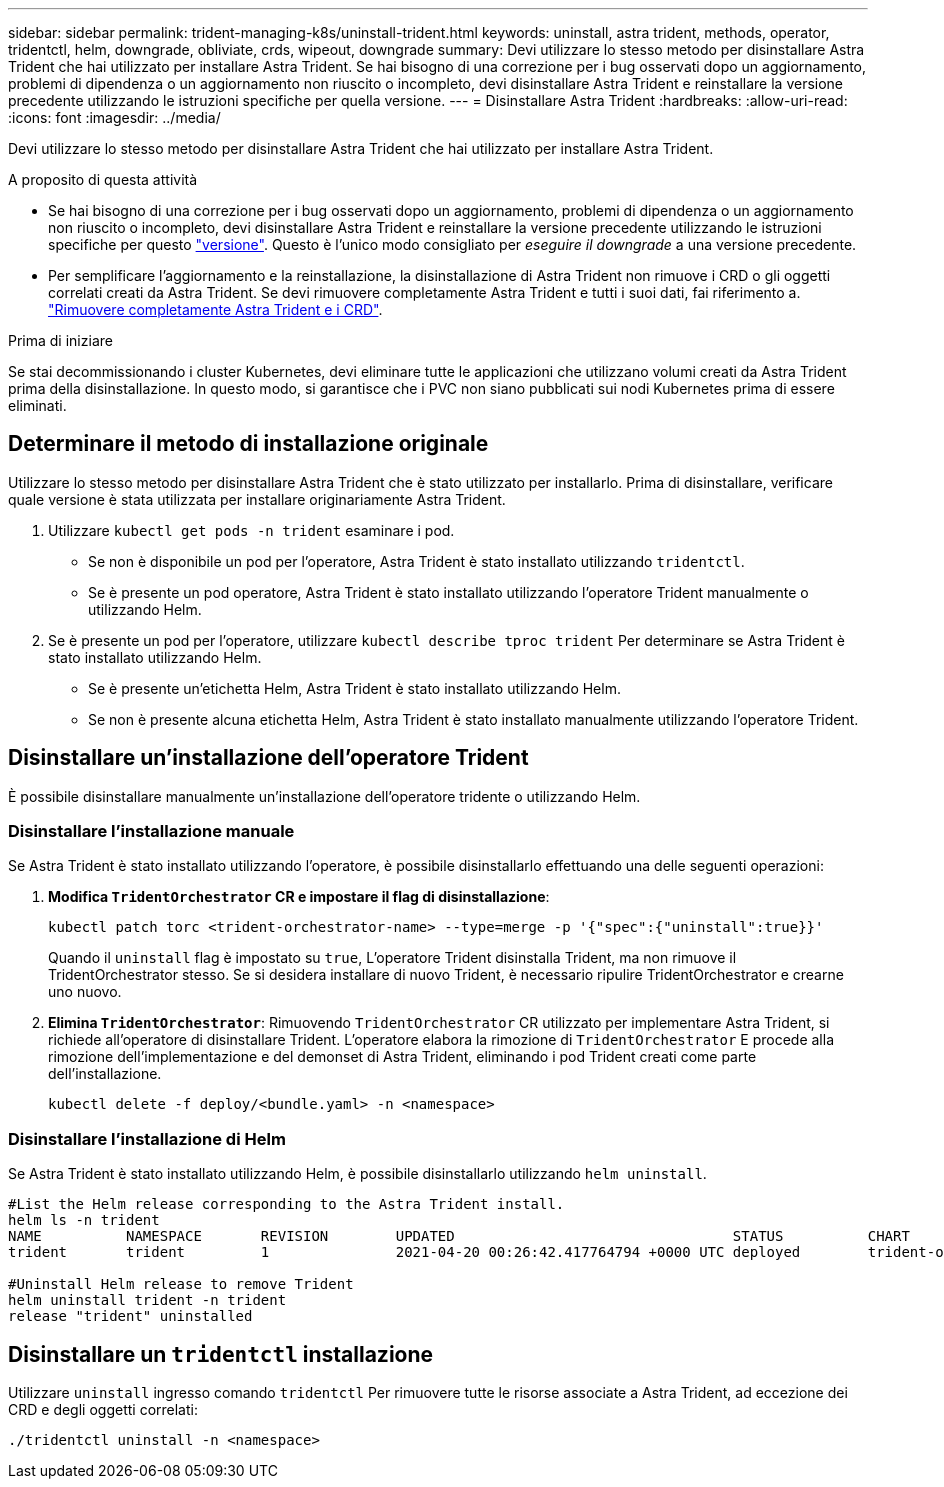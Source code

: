 ---
sidebar: sidebar 
permalink: trident-managing-k8s/uninstall-trident.html 
keywords: uninstall, astra trident, methods, operator, tridentctl, helm, downgrade, obliviate, crds, wipeout, downgrade 
summary: Devi utilizzare lo stesso metodo per disinstallare Astra Trident che hai utilizzato per installare Astra Trident. Se hai bisogno di una correzione per i bug osservati dopo un aggiornamento, problemi di dipendenza o un aggiornamento non riuscito o incompleto, devi disinstallare Astra Trident e reinstallare la versione precedente utilizzando le istruzioni specifiche per quella versione. 
---
= Disinstallare Astra Trident
:hardbreaks:
:allow-uri-read: 
:icons: font
:imagesdir: ../media/


[role="lead"]
Devi utilizzare lo stesso metodo per disinstallare Astra Trident che hai utilizzato per installare Astra Trident.

.A proposito di questa attività
* Se hai bisogno di una correzione per i bug osservati dopo un aggiornamento, problemi di dipendenza o un aggiornamento non riuscito o incompleto, devi disinstallare Astra Trident e reinstallare la versione precedente utilizzando le istruzioni specifiche per questo link:../earlier-versions.html["versione"]. Questo è l'unico modo consigliato per _eseguire il downgrade_ a una versione precedente.
* Per semplificare l'aggiornamento e la reinstallazione, la disinstallazione di Astra Trident non rimuove i CRD o gli oggetti correlati creati da Astra Trident. Se devi rimuovere completamente Astra Trident e tutti i suoi dati, fai riferimento a. link:../troubleshooting.html#completely-remove-astra-trident-and-crds["Rimuovere completamente Astra Trident e i CRD"].


.Prima di iniziare
Se stai decommissionando i cluster Kubernetes, devi eliminare tutte le applicazioni che utilizzano volumi creati da Astra Trident prima della disinstallazione. In questo modo, si garantisce che i PVC non siano pubblicati sui nodi Kubernetes prima di essere eliminati.



== Determinare il metodo di installazione originale

Utilizzare lo stesso metodo per disinstallare Astra Trident che è stato utilizzato per installarlo. Prima di disinstallare, verificare quale versione è stata utilizzata per installare originariamente Astra Trident.

. Utilizzare `kubectl get pods -n trident` esaminare i pod.
+
** Se non è disponibile un pod per l'operatore, Astra Trident è stato installato utilizzando `tridentctl`.
** Se è presente un pod operatore, Astra Trident è stato installato utilizzando l'operatore Trident manualmente o utilizzando Helm.


. Se è presente un pod per l'operatore, utilizzare `kubectl describe tproc trident` Per determinare se Astra Trident è stato installato utilizzando Helm.
+
** Se è presente un'etichetta Helm, Astra Trident è stato installato utilizzando Helm.
** Se non è presente alcuna etichetta Helm, Astra Trident è stato installato manualmente utilizzando l'operatore Trident.






== Disinstallare un'installazione dell'operatore Trident

È possibile disinstallare manualmente un'installazione dell'operatore tridente o utilizzando Helm.



=== Disinstallare l'installazione manuale

Se Astra Trident è stato installato utilizzando l'operatore, è possibile disinstallarlo effettuando una delle seguenti operazioni:

. **Modifica `TridentOrchestrator` CR e impostare il flag di disinstallazione**:
+
[listing]
----
kubectl patch torc <trident-orchestrator-name> --type=merge -p '{"spec":{"uninstall":true}}'
----
+
Quando il `uninstall` flag è impostato su `true`, L'operatore Trident disinstalla Trident, ma non rimuove il TridentOrchestrator stesso. Se si desidera installare di nuovo Trident, è necessario ripulire TridentOrchestrator e crearne uno nuovo.

. **Elimina `TridentOrchestrator`**: Rimuovendo `TridentOrchestrator` CR utilizzato per implementare Astra Trident, si richiede all'operatore di disinstallare Trident. L'operatore elabora la rimozione di `TridentOrchestrator` E procede alla rimozione dell'implementazione e del demonset di Astra Trident, eliminando i pod Trident creati come parte dell'installazione.
+
[listing]
----
kubectl delete -f deploy/<bundle.yaml> -n <namespace>
----




=== Disinstallare l'installazione di Helm

Se Astra Trident è stato installato utilizzando Helm, è possibile disinstallarlo utilizzando `helm uninstall`.

[listing]
----
#List the Helm release corresponding to the Astra Trident install.
helm ls -n trident
NAME          NAMESPACE       REVISION        UPDATED                                 STATUS          CHART                           APP VERSION
trident       trident         1               2021-04-20 00:26:42.417764794 +0000 UTC deployed        trident-operator-21.07.1        21.07.1

#Uninstall Helm release to remove Trident
helm uninstall trident -n trident
release "trident" uninstalled
----


== Disinstallare un `tridentctl` installazione

Utilizzare `uninstall` ingresso comando `tridentctl` Per rimuovere tutte le risorse associate a Astra Trident, ad eccezione dei CRD e degli oggetti correlati:

[listing]
----
./tridentctl uninstall -n <namespace>
----